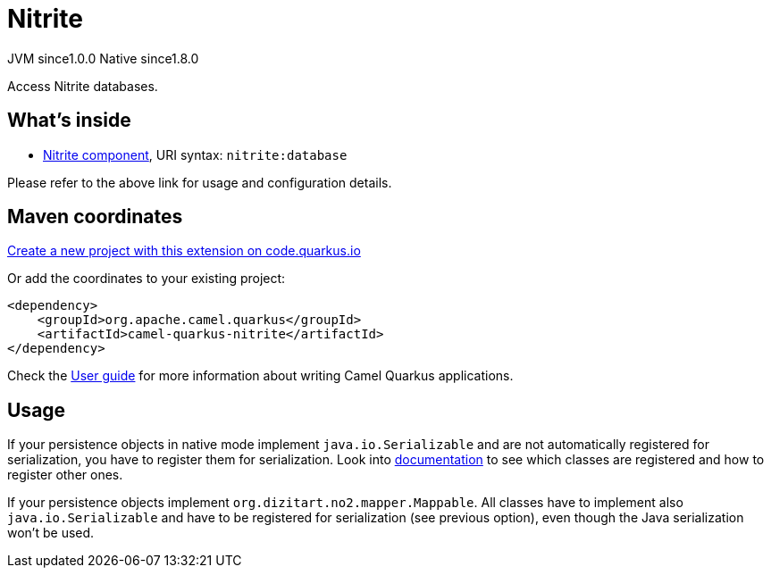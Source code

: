 // Do not edit directly!
// This file was generated by camel-quarkus-maven-plugin:update-extension-doc-page
= Nitrite
:page-aliases: extensions/nitrite.adoc
:linkattrs:
:cq-artifact-id: camel-quarkus-nitrite
:cq-native-supported: true
:cq-status: Stable
:cq-status-deprecation: Stable
:cq-description: Access Nitrite databases.
:cq-deprecated: false
:cq-jvm-since: 1.0.0
:cq-native-since: 1.8.0

[.badges]
[.badge-key]##JVM since##[.badge-supported]##1.0.0## [.badge-key]##Native since##[.badge-supported]##1.8.0##

Access Nitrite databases.

== What's inside

* xref:{cq-camel-components}::nitrite-component.adoc[Nitrite component], URI syntax: `nitrite:database`

Please refer to the above link for usage and configuration details.

== Maven coordinates

https://code.quarkus.io/?extension-search=camel-quarkus-nitrite[Create a new project with this extension on code.quarkus.io, window="_blank"]

Or add the coordinates to your existing project:

[source,xml]
----
<dependency>
    <groupId>org.apache.camel.quarkus</groupId>
    <artifactId>camel-quarkus-nitrite</artifactId>
</dependency>
----

Check the xref:user-guide/index.adoc[User guide] for more information about writing Camel Quarkus applications.

== Usage

If your persistence objects in native mode implement `java.io.Serializable` and are not automatically registered for serialization,
you have to register them for serialization. Look into xref:extensions/core.adoc#quarkus.camel.native.reflection.serialization-enabled[documentation]
to see which classes are registered and how to register other ones.


If your persistence objects implement `org.dizitart.no2.mapper.Mappable`. All classes have to
implement also `java.io.Serializable` and have to be registered for serialization (see previous option),
even though the Java serialization won't be used.


